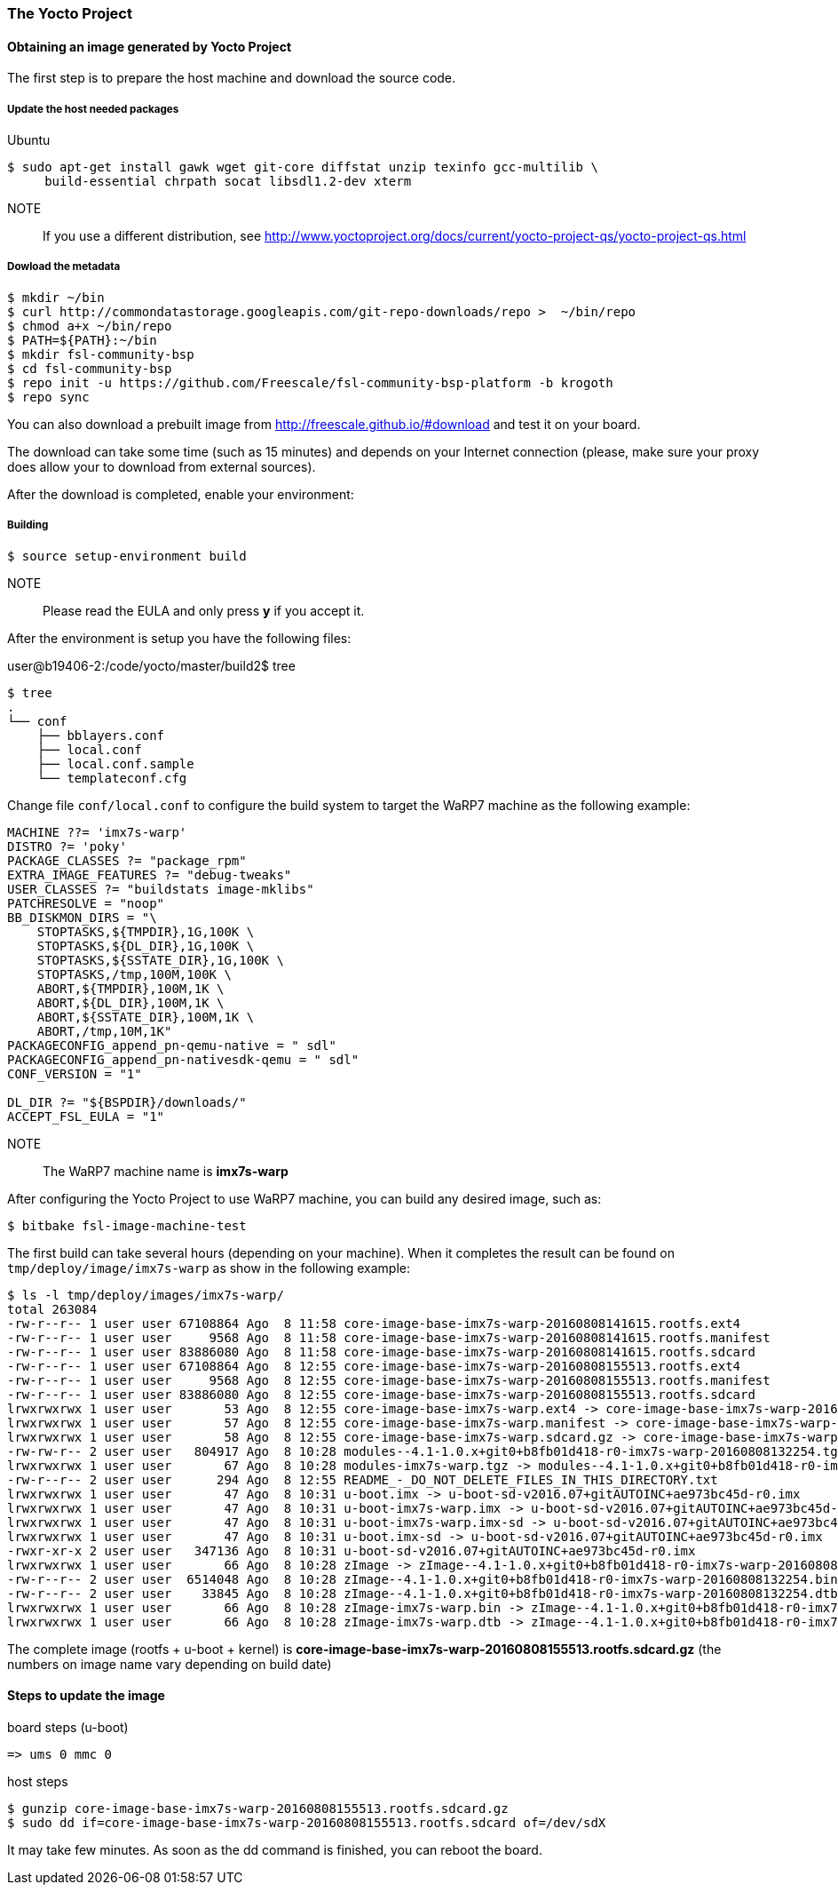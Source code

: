 === The Yocto Project

==== Obtaining an image generated by Yocto Project

The first step is to prepare the host machine and download the source code.

===== Update the host needed packages

.Ubuntu
[source,console]
$ sudo apt-get install gawk wget git-core diffstat unzip texinfo gcc-multilib \
     build-essential chrpath socat libsdl1.2-dev xterm

NOTE:: If you use a different distribution, see http://www.yoctoproject.org/docs/current/yocto-project-qs/yocto-project-qs.html

===== Dowload the metadata

[source,console]
$ mkdir ~/bin
$ curl http://commondatastorage.googleapis.com/git-repo-downloads/repo >  ~/bin/repo
$ chmod a+x ~/bin/repo
$ PATH=${PATH}:~/bin
$ mkdir fsl-community-bsp
$ cd fsl-community-bsp
$ repo init -u https://github.com/Freescale/fsl-community-bsp-platform -b krogoth
$ repo sync

You can also download a prebuilt image from http://freescale.github.io/#download and test it on your board.

The download can take some time (such as 15 minutes) and depends on your Internet connection (please, make sure your proxy does allow your to download from external sources).

After the download is completed, enable your environment:

===== Building

[source,console]
$ source setup-environment build

NOTE:: Please read the EULA and only press *y* if you accept it.

After the environment is setup you have the following files:

user@b19406-2:/code/yocto/master/build2$ tree

[source,console]
$ tree
.
└── conf
    ├── bblayers.conf
    ├── local.conf
    ├── local.conf.sample
    └── templateconf.cfg

Change file `conf/local.conf` to configure the build system to target the WaRP7 machine as the following example:

[source]
----
MACHINE ??= 'imx7s-warp'
DISTRO ?= 'poky'
PACKAGE_CLASSES ?= "package_rpm"
EXTRA_IMAGE_FEATURES ?= "debug-tweaks"
USER_CLASSES ?= "buildstats image-mklibs"
PATCHRESOLVE = "noop"
BB_DISKMON_DIRS = "\
    STOPTASKS,${TMPDIR},1G,100K \
    STOPTASKS,${DL_DIR},1G,100K \
    STOPTASKS,${SSTATE_DIR},1G,100K \
    STOPTASKS,/tmp,100M,100K \
    ABORT,${TMPDIR},100M,1K \
    ABORT,${DL_DIR},100M,1K \
    ABORT,${SSTATE_DIR},100M,1K \
    ABORT,/tmp,10M,1K"
PACKAGECONFIG_append_pn-qemu-native = " sdl"
PACKAGECONFIG_append_pn-nativesdk-qemu = " sdl"
CONF_VERSION = "1"

DL_DIR ?= "${BSPDIR}/downloads/"
ACCEPT_FSL_EULA = "1"
----

NOTE:: The WaRP7 machine name is **imx7s-warp**

After configuring the Yocto Project to use WaRP7 machine, you can build any desired image, such as:

[source,console]
$ bitbake fsl-image-machine-test

The first build can take several hours (depending on your machine). When it completes the result can be found on `tmp/deploy/image/imx7s-warp` as show in the following example:

[source,console]
$ ls -l tmp/deploy/images/imx7s-warp/
total 263084
-rw-r--r-- 1 user user 67108864 Ago  8 11:58 core-image-base-imx7s-warp-20160808141615.rootfs.ext4
-rw-r--r-- 1 user user     9568 Ago  8 11:58 core-image-base-imx7s-warp-20160808141615.rootfs.manifest
-rw-r--r-- 1 user user 83886080 Ago  8 11:58 core-image-base-imx7s-warp-20160808141615.rootfs.sdcard
-rw-r--r-- 1 user user 67108864 Ago  8 12:55 core-image-base-imx7s-warp-20160808155513.rootfs.ext4
-rw-r--r-- 1 user user     9568 Ago  8 12:55 core-image-base-imx7s-warp-20160808155513.rootfs.manifest
-rw-r--r-- 1 user user 83886080 Ago  8 12:55 core-image-base-imx7s-warp-20160808155513.rootfs.sdcard
lrwxrwxrwx 1 user user       53 Ago  8 12:55 core-image-base-imx7s-warp.ext4 -> core-image-base-imx7s-warp-20160808155513.rootfs.ext4
lrwxrwxrwx 1 user user       57 Ago  8 12:55 core-image-base-imx7s-warp.manifest -> core-image-base-imx7s-warp-20160808155513.rootfs.manifest
lrwxrwxrwx 1 user user       58 Ago  8 12:55 core-image-base-imx7s-warp.sdcard.gz -> core-image-base-imx7s-warp-20160808155513.rootfs.sdcard.gz
-rw-rw-r-- 2 user user   804917 Ago  8 10:28 modules--4.1-1.0.x+git0+b8fb01d418-r0-imx7s-warp-20160808132254.tgz
lrwxrwxrwx 1 user user       67 Ago  8 10:28 modules-imx7s-warp.tgz -> modules--4.1-1.0.x+git0+b8fb01d418-r0-imx7s-warp-20160808132254.tgz
-rw-r--r-- 2 user user      294 Ago  8 12:55 README_-_DO_NOT_DELETE_FILES_IN_THIS_DIRECTORY.txt
lrwxrwxrwx 1 user user       47 Ago  8 10:31 u-boot.imx -> u-boot-sd-v2016.07+gitAUTOINC+ae973bc45d-r0.imx
lrwxrwxrwx 1 user user       47 Ago  8 10:31 u-boot-imx7s-warp.imx -> u-boot-sd-v2016.07+gitAUTOINC+ae973bc45d-r0.imx
lrwxrwxrwx 1 user user       47 Ago  8 10:31 u-boot-imx7s-warp.imx-sd -> u-boot-sd-v2016.07+gitAUTOINC+ae973bc45d-r0.imx
lrwxrwxrwx 1 user user       47 Ago  8 10:31 u-boot.imx-sd -> u-boot-sd-v2016.07+gitAUTOINC+ae973bc45d-r0.imx
-rwxr-xr-x 2 user user   347136 Ago  8 10:31 u-boot-sd-v2016.07+gitAUTOINC+ae973bc45d-r0.imx
lrwxrwxrwx 1 user user       66 Ago  8 10:28 zImage -> zImage--4.1-1.0.x+git0+b8fb01d418-r0-imx7s-warp-20160808132254.bin
-rw-r--r-- 2 user user  6514048 Ago  8 10:28 zImage--4.1-1.0.x+git0+b8fb01d418-r0-imx7s-warp-20160808132254.bin
-rw-r--r-- 2 user user    33845 Ago  8 10:28 zImage--4.1-1.0.x+git0+b8fb01d418-r0-imx7s-warp-20160808132254.dtb
lrwxrwxrwx 1 user user       66 Ago  8 10:28 zImage-imx7s-warp.bin -> zImage--4.1-1.0.x+git0+b8fb01d418-r0-imx7s-warp-20160808132254.bin
lrwxrwxrwx 1 user user       66 Ago  8 10:28 zImage-imx7s-warp.dtb -> zImage--4.1-1.0.x+git0+b8fb01d418-r0-imx7s-warp-20160808132254.dtb

The complete image (rootfs + u-boot + kernel)  is **core-image-base-imx7s-warp-20160808155513.rootfs.sdcard.gz** (the numbers on image name vary depending on build date)

==== Steps to update the image

.board steps (u-boot)
[source,console]
=> ums 0 mmc 0

.host steps
[source,console]
$ gunzip core-image-base-imx7s-warp-20160808155513.rootfs.sdcard.gz
$ sudo dd if=core-image-base-imx7s-warp-20160808155513.rootfs.sdcard of=/dev/sdX

It may take few minutes. As soon as the dd command is finished, you can reboot the board.
